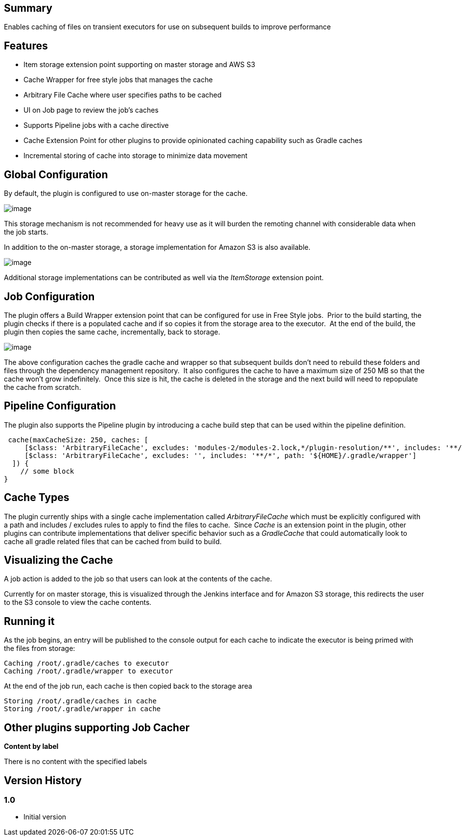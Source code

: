 [[JobCacherPlugin-Summary]]
== Summary

Enables caching of files on transient executors for use on subsequent
builds to improve performance

[[JobCacherPlugin-Features]]
== Features

* Item storage extension point supporting on master storage and AWS S3
* Cache Wrapper for free style jobs that manages the cache
* Arbitrary File Cache where user specifies paths to be cached
* UI on Job page to review the job's caches
* Supports Pipeline jobs with a cache directive
* Cache Extension Point for other plugins to provide opinionated caching
capability such as Gradle caches
* Incremental storing of cache into storage to minimize data movement

[[JobCacherPlugin-GlobalConfiguration]]
== Global Configuration

By default, the plugin is configured to use on-master storage for the
cache.

[.confluence-embedded-file-wrapper]#image:docs/images/2017-01-21_12_58_22-Clipboard.png[image]#

This storage mechanism is not recommended for heavy use as it will
burden the remoting channel with considerable data when the job starts.
 

In addition to the on-master storage, a storage implementation for
Amazon S3 is also available.

[.confluence-embedded-file-wrapper]#image:docs/images/2017-01-21_12_59_25-aws.png[image]#

Additional storage implementations can be contributed as well via the
_ItemStorage_ extension point.

[[JobCacherPlugin-JobConfiguration]]
== Job Configuration

The plugin offers a Build Wrapper extension point that can be configured
for use in Free Style jobs.  Prior to the build starting, the plugin
checks if there is a populated cache and if so copies it from the
storage area to the executor.  At the end of the build, the plugin then
copies the same cache, incrementally, back to storage.

[.confluence-embedded-file-wrapper]#image:docs/images/2017-01-21_13_02_53-onfig.png[image]#

The above configuration caches the gradle cache and wrapper so that
subsequent builds don't need to rebuild these folders and files through
the dependency management repository.  It also configures the cache to
have a maximum size of 250 MB so that the cache won't grow indefinitely.
 Once this size is hit, the cache is deleted in the storage and the next
build will need to repopulate the cache from scratch.

[[JobCacherPlugin-PipelineConfiguration]]
== Pipeline Configuration

The plugin also supports the Pipeline plugin by introducing a cache
build step that can be used within the pipeline definition.  

[source,syntaxhighlighter-pre]
----
 cache(maxCacheSize: 250, caches: [
     [$class: 'ArbitraryFileCache', excludes: 'modules-2/modules-2.lock,*/plugin-resolution/**', includes: '**/*', path: '${HOME}/.gradle/caches'],
     [$class: 'ArbitraryFileCache', excludes: '', includes: '**/*', path: '${HOME}/.gradle/wrapper']
  ]) {
    // some block
}
----

[[JobCacherPlugin-CacheTypes]]
== Cache Types

The plugin currently ships with a single cache implementation called
_ArbitraryFileCache_ which must be explicitly configured with a path and
includes / excludes rules to apply to find the files to cache.  Since
_Cache_ is an extension point in the plugin, other plugins can
contribute implementations that deliver specific behavior such as a
_GradleCache_ that could automatically look to cache all gradle related
files that can be cached from build to build.

[[JobCacherPlugin-VisualizingtheCache]]
== Visualizing the Cache

A job action is added to the job so that users can look at the contents
of the cache.

Currently for on master storage, this is visualized through the Jenkins
interface and for Amazon S3 storage, this redirects the user to the S3
console to view the cache contents.

[[JobCacherPlugin-Runningit]]
== Running it

As the job begins, an entry will be published to the console output for
each cache to indicate the executor is being primed with the files from
storage:

[source,syntaxhighlighter-pre]
----
Caching /root/.gradle/caches to executor
Caching /root/.gradle/wrapper to executor
----

At the end of the job run, each cache is then copied back to the storage
area

[source,syntaxhighlighter-pre]
----
Storing /root/.gradle/caches in cache
Storing /root/.gradle/wrapper in cache
----

[[JobCacherPlugin-OtherpluginssupportingJobCacher]]
== Other plugins supporting Job Cacher

*Content by label*

There is no content with the specified labels

[[JobCacherPlugin-VersionHistory]]
== Version History

[[JobCacherPlugin-1.0]]
=== 1.0

* Initial version
